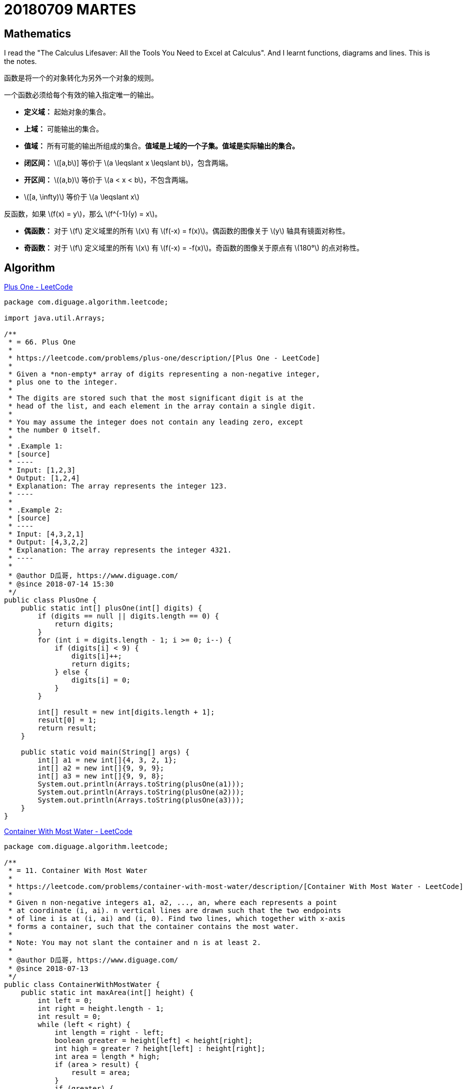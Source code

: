 = 20180709 MARTES
:source-highlighter: pygments
:pygments-style: monokai
:stem: latexmath

== Mathematics

I read the "The Calculus Lifesaver: All the Tools You Need to Excel at Calculus". And I learnt functions, diagrams and lines. This is the notes.

函数是将一个的对象转化为另外一个对象的规则。

一个函数必须给每个有效的输入指定唯一的输出。

* *定义域：* 起始对象的集合。
* *上域：* 可能输出的集合。
* *值域：* 所有可能的输出所组成的集合。**值域是上域的一个子集。值域是实际输出的集合。**

// 

* *闭区间：* stem:[[a,b]] 等价于 stem:[a \leqslant  x \leqslant b]，包含两端。
* *开区间：* stem:[(a,b)] 等价于 stem:[a <  x < b]，不包含两端。
* stem:[[a, \infty)] 等价于 stem:[a \leqslant  x]

反函数，如果 stem:[f(x) = y]，那么 stem:[f^{-1}(y) = x]。

* *偶函数：* 对于 \(f\) 定义域里的所有 \(x\) 有 \(f(-x) = f(x)\)。偶函数的图像关于 \(y\) 轴具有镜面对称性。
* *奇函数：* 对于 \(f\) 定义域里的所有 \(x\) 有 \(f(-x) = -f(x)\)。奇函数的图像关于原点有 stem:[180°] 的点对称性。


== Algorithm

https://leetcode.com/problems/plus-one/description/[Plus One - LeetCode]

[source,java,linenums]
----
package com.diguage.algorithm.leetcode;

import java.util.Arrays;

/**
 * = 66. Plus One
 *
 * https://leetcode.com/problems/plus-one/description/[Plus One - LeetCode]
 *
 * Given a *non-empty* array of digits representing a non-negative integer,
 * plus one to the integer.
 *
 * The digits are stored such that the most significant digit is at the
 * head of the list, and each element in the array contain a single digit.
 *
 * You may assume the integer does not contain any leading zero, except
 * the number 0 itself.
 *
 * .Example 1:
 * [source]
 * ----
 * Input: [1,2,3]
 * Output: [1,2,4]
 * Explanation: The array represents the integer 123.
 * ----
 *
 * .Example 2:
 * [source]
 * ----
 * Input: [4,3,2,1]
 * Output: [4,3,2,2]
 * Explanation: The array represents the integer 4321.
 * ----
 *
 * @author D瓜哥, https://www.diguage.com/
 * @since 2018-07-14 15:30
 */
public class PlusOne {
    public static int[] plusOne(int[] digits) {
        if (digits == null || digits.length == 0) {
            return digits;
        }
        for (int i = digits.length - 1; i >= 0; i--) {
            if (digits[i] < 9) {
                digits[i]++;
                return digits;
            } else {
                digits[i] = 0;
            }
        }

        int[] result = new int[digits.length + 1];
        result[0] = 1;
        return result;
    }

    public static void main(String[] args) {
        int[] a1 = new int[]{4, 3, 2, 1};
        int[] a2 = new int[]{9, 9, 9};
        int[] a3 = new int[]{9, 9, 8};
        System.out.println(Arrays.toString(plusOne(a1)));
        System.out.println(Arrays.toString(plusOne(a2)));
        System.out.println(Arrays.toString(plusOne(a3)));
    }
}
----


https://leetcode.com/problems/container-with-most-water/description/[Container With Most Water - LeetCode]

[source,java,linenums]
----
package com.diguage.algorithm.leetcode;

/**
 * = 11. Container With Most Water
 *
 * https://leetcode.com/problems/container-with-most-water/description/[Container With Most Water - LeetCode]
 *
 * Given n non-negative integers a1, a2, ..., an, where each represents a point
 * at coordinate (i, ai). n vertical lines are drawn such that the two endpoints
 * of line i is at (i, ai) and (i, 0). Find two lines, which together with x-axis
 * forms a container, such that the container contains the most water.
 *
 * Note: You may not slant the container and n is at least 2.
 *
 * @author D瓜哥, https://www.diguage.com/
 * @since 2018-07-13
 */
public class ContainerWithMostWater {
    public static int maxArea(int[] height) {
        int left = 0;
        int right = height.length - 1;
        int result = 0;
        while (left < right) {
            int length = right - left;
            boolean greater = height[left] < height[right];
            int high = greater ? height[left] : height[right];
            int area = length * high;
            if (area > result) {
                result = area;
            }
            if (greater) {
                left++;
            } else {
                right--;
            }
        }

        return result;
    }

    public static void main(String[] args) {
        int[] height = new int[]{3, 8, 4, 7, 5, 9, 1, 2, 6};
        System.out.println(maxArea(height));
    }
}
----

== Review



== Tip

I wrote a Shell script. If you start the script, it can monitor the file change and then convert the AsciiDoctor files to HTML files. The source is as following:

[source,bash,linenums]
----
#!/bin/bash
#
# AsciiDoctor 实时监控预览工具
# 
# Author: D瓜哥，https://www.diguage.com/
# Date:   2018-07-17
#

# https://stackoverflow.com/a/9168553/951836
# kill -9 $(lsof -i:9999 -t) 2> /dev/null
pid=$(lsof -i:9999 -t); kill -TERM $pid || kill -KILL $pid
# Start a HTTP Server
python3 -m http.server 9999 &

function a2h() {
  afile="$1"
  if [ ! -z "$afile" -a "$afile" != " " ]; then
    extension="${afile##*.}"
    if [ $extension = 'adoc' ]; then
      # https://stackoverflow.com/a/46250107/951836
      hfile="`echo $1 | sed -r 's/(.+)\..+|(.*)/\1\2/'`.html"
      rm -f $hfile &
      # echo $afile, $hfile
      asciidoctor -o $hfile $afile
      echo "Update $afile ..."
    fi
  fi
}
export -f a2h

# https://stackoverflow.com/a/965072/951836
# https://stackoverflow.com/a/3228592/951836
#FILE=123.abc.adoc; echo ${FILE%.adoc};

echo "Start to monitor `pwd` ..."

# https://stackoverflow.com/a/13807906/951836
# https://stackoverflow.com/a/11003457/951836
# https://github.com/emcrisostomo/fswatch/wiki/How-to-Use-fswatch#piping-fswatch-output-to-another-process
# https://stackoverflow.com/a/25524053/951836
fswatch -0 -e "*.html" -i "*.adoc$" `pwd` | xargs -0 -n 1 -I {} bash -c 'a2h "$@"' _ {}
----

== English
== Share